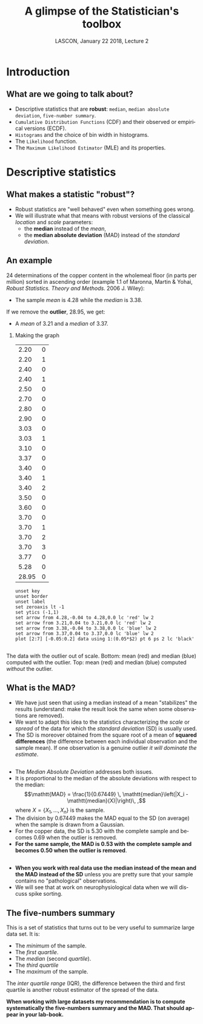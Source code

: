 # -*- ispell-local-dictionary: "american" -*-
#+TITLE: A glimpse of the Statistician's toolbox
#+AUTHOR: @@latex:{\large Christophe Pouzat} \\ \vspace{0.2cm}MAP5, Paris-Descartes University and CNRS\\ \vspace{0.2cm} \texttt{christophe.pouzat@parisdescartes.fr}@@
#+DATE: LASCON, January 22 2018, Lecture 2
#+OPTIONS: H:2 tags:nil
#+EXCLUDE_TAGS: noexport
#+LANGUAGE: en
#+SELECT_TAGS: export
#+LATEX_CLASS: beamer
#+LATEX_CLASS_OPTIONS: [presentation]
#+BEAMER_HEADER: \setbeamercovered{invisible}
#+BEAMER_HEADER: \AtBeginSection[]{\begin{frame}<beamer>\frametitle{Where are we ?}\tableofcontents[currentsection]\end{frame}}
#+BEAMER_HEADER: \beamertemplatenavigationsymbolsempty
#+STARTUP: beamer
#+COLUMNS: %45ITEM %10BEAMER_ENV(Env) %10BEAMER_ACT(Act) %4BEAMER_COL(Col) %8BEAMER_OPT(Opt)
#+STARTUP: indent
#+PROPERTY: header-args :eval no-export

* Setup :noexport:
#+NAME: set-gnuplot-pars
#+BEGIN_SRC gnuplot :session *gnuplot* :results silent :eval no-export :exports none 
set terminal pngcairo size 1000,1000
#+END_SRC

* Introduction :export:
** What are we going to talk about? 
- Descriptive statistics that are *robust*: =median=, =median absolute deviation=, =five-number summary=.
- =Cumulative Distribution Functions= (CDF) and their observed or empirical versions (ECDF).
- =Histograms= and the choice of bin width in histograms.
- The =Likelihood= function.
- The =Maximum Likelihood Estimator= (MLE) and its properties.

* Descriptive statistics :export:
** What makes a statistic "robust"?
- Robust statistics are "well behaved" even when something goes wrong.
- We will illustrate what that means with robust versions of the classical /location/ and /scale/ parameters:
  + the *median* instead of the  /mean/,
  + the *median absolute deviation* (MAD) instead of the /standard deviation/.  

** An example
24 determinations of the copper content in the wholemeal floor (in parts per million) sorted in ascending order (example 1.1 of Maronna, Martin & Yohai, /Robust Statistics. Theory and Methods./ 2006 J. Wiley):
#+BEGIN_EXPORT latex
\vspace{0.25cm}
#+END_EXPORT

#+BEGIN_EXPORT latex
\begin{tabular}{ r r r r r r r r } 
2.20 & 2.20 & 2.40 & 2.40 & 2.50 & 2.70 & 2.80 & 2.90\\
3.03 & 3.03 & 3.10 & 3.37 & 3.40 & 3.40 & 3.40 & 3.50\\
3.60 & 3.70 & 3.70 & 3.70 & 3.70 & 3.77 & 5.28 & \textcolor{orange}{28.95}
\end{tabular}
#+END_EXPORT

#+BEGIN_EXPORT latex
\vspace{0.2cm}
#+END_EXPORT

- The sample /mean/ is 4.28 while the /median/ is 3.38.

#+BEGIN_EXPORT latex
\vspace{0.2cm}
#+END_EXPORT
If we remove the *outlier*, 28.95, we get:
#+BEGIN_EXPORT latex
\vspace{0.2cm}
#+END_EXPORT
- A /mean/ of 3.21 and a /median/ of 3.37.

*** Making the graph 
:PROPERTIES:
:BEAMER_ENV: note
:END:
#+NAME: copper-table
|  2.20 | 0 |
|  2.20 | 1 |
|  2.40 | 0 |
|  2.40 | 1 |
|  2.50 | 0 |
|  2.70 | 0 |
|  2.80 | 0 |
|  2.90 | 0 |
|  3.03 | 0 |
|  3.03 | 1 |
|  3.10 | 0 |
|  3.37 | 0 |
|  3.40 | 0 |
|  3.40 | 1 |
|  3.40 | 2 |
|  3.50 | 0 |
|  3.60 | 0 |
|  3.70 | 0 |
|  3.70 | 1 |
|  3.70 | 2 |
|  3.70 | 3 |
|  3.77 | 0 |
|  5.28 | 0 |
| 28.95 | 0 |

#+NAME: copper-fig
#+HEADERS: :file imgs/copper_fig.png 
#+BEGIN_SRC gnuplot :exports both :var data=copper-table :cache no
unset key
unset border
unset label
set zeroaxis lt -1
set ytics (-1,1)
set arrow from 4.28,-0.04 to 4.28,0.0 lc 'red' lw 2
set arrow from 3.21,0.04 to 3.21,0.0 lc 'red' lw 2
set arrow from 3.38,-0.04 to 3.38,0.0 lc 'blue' lw 2
set arrow from 3.37,0.04 to 3.37,0.0 lc 'blue' lw 2
plot [2:7] [-0.05:0.2] data using 1:(0.05*$2) pt 6 ps 2 lc 'black'
#+END_SRC

#+RESULTS: copper-fig
[[file:imgs/copper_fig.png]]


** 
#+ATTR_LATEX: :width 0.8\textwidth
[[./imgs/copper_fig.png]]

#+BEGIN_EXPORT latex
\vspace{0.2cm}
#+END_EXPORT
The data with the outlier out of scale. Bottom: mean (red) and median (blue) computed with the outlier. Top: mean (red) and median (blue) computed /without/ the outlier.

** What is the MAD?

- We have just seen that using a median instead of a mean "stabilizes" the results (understand: make the result look the same when some observations are removed).
- We want to adapt this idea to the statistics characterizing the /scale/ or /spread/ of the data for which the /standard deviation/ (SD) is usually used.
- The SD is moreover obtained from the square root of a mean of *squared differences* (the difference between each individual observation and the sample mean). If one observation is a genuine outlier /it will dominate the estimate/.
** 
- The /Median Absolute Deviation/ addresses both issues.
- It is proportional to the median of the absolute deviations with respect to the median:\[\mathtt{MAD} = \frac{1}{0.67449} \, \mathtt{median}\left(|X_i - \mathtt{median}(X)|\right)\, ,\] where $X=\{X_1,\ldots,X_n\}$ is the sample.
- The division by 0.67449 makes the MAD equal to the SD (on average) when the sample is drawn from a Gaussian.
- For the copper data, the SD is 5.30 with the complete sample and becomes 0.69 when the outlier is removed.
- *For the same sample, the MAD is 0.53 with the complete sample and becomes 0.50 when the outlier is removed*.
 
** 
- *When you work with real data use the median instead of the mean and the MAD instead of the SD* unless you are pretty sure that your sample contains no "pathological" observations.
- We will see that at work on neurophysiological data when we will discuss spike sorting.

** The five-numbers summary
This is a set of statistics that turns out to be very useful to summarize large data set. It is:
#+BEGIN_EXPORT latex
\vspace{0.25cm}
#+END_EXPORT
- The /minimum/ of the sample.
- The /first quartile/.
- The /median/ (second /quartile/).
- The /third quartile/
- The /maximum/ of the sample.
#+BEGIN_EXPORT latex
\vspace{0.25cm}
#+END_EXPORT
The /inter quartile range/ (IQR), the difference between the third and first quartile is another robust estimator of the spread of the data.
#+BEGIN_EXPORT latex
\vspace{0.25cm}
#+END_EXPORT

*When working with large datasets my recommendation is to compute systematically the five-numbers summary and the MAD. That should appear in your lab-book.* 
